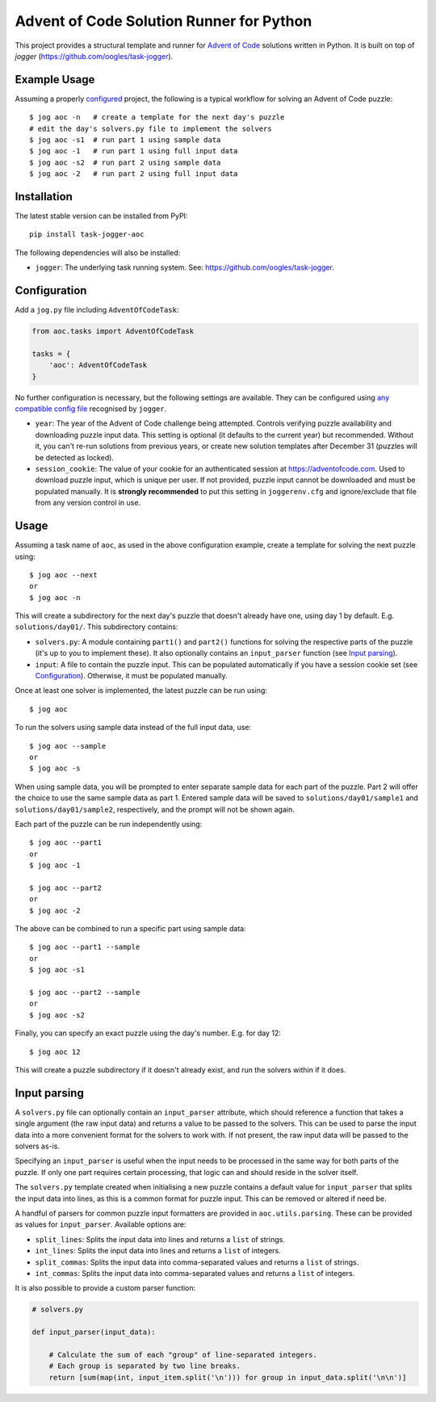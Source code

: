 =========================================
Advent of Code Solution Runner for Python
=========================================

This project provides a structural template and runner for `Advent of Code <https://adventofcode.com/>`_ solutions written in Python. It is built on top of `jogger` (https://github.com/oogles/task-jogger).


Example Usage
=============

Assuming a properly `configured <Configuration>`_ project, the following is a typical workflow for solving an Advent of Code puzzle::

    $ jog aoc -n   # create a template for the next day's puzzle
    # edit the day's solvers.py file to implement the solvers
    $ jog aoc -s1  # run part 1 using sample data
    $ jog aoc -1   # run part 1 using full input data
    $ jog aoc -s2  # run part 2 using sample data
    $ jog aoc -2   # run part 2 using full input data


Installation
============

The latest stable version can be installed from PyPI::

    pip install task-jogger-aoc

The following dependencies will also be installed:

* ``jogger``: The underlying task running system. See: https://github.com/oogles/task-jogger.


Configuration
=============

Add a ``jog.py`` file including ``AdventOfCodeTask``:

.. code-block:: python
    
    from aoc.tasks import AdventOfCodeTask
    
    tasks = {
        'aoc': AdventOfCodeTask
    }


No further configuration is necessary, but the following settings are available. They can be configured using `any compatible config file <https://task-jogger.readthedocs.io/en/stable/topics/config.html>`_ recognised by ``jogger``.

* ``year``: The year of the Advent of Code challenge being attempted. Controls verifying puzzle availability and downloading puzzle input data. This setting is optional (it defaults to the current year) but recommended. Without it, you can't re-run solutions from previous years, or create new solution templates after December 31 (puzzles will be detected as locked).
* ``session_cookie``: The value of your cookie for an authenticated session at https://adventofcode.com. Used to download puzzle input, which is unique per user. If not provided, puzzle input cannot be downloaded and must be populated manually. It is **strongly recommended** to put this setting in ``joggerenv.cfg`` and ignore/exclude that file from any version control in use.


Usage
=====

Assuming a task name of ``aoc``, as used in the above configuration example, create a template for solving the next puzzle using::

    $ jog aoc --next
    or
    $ jog aoc -n

This will create a subdirectory for the next day's puzzle that doesn't already have one, using day 1 by default. E.g. ``solutions/day01/``. This subdirectory contains:

* ``solvers.py``: A module containing ``part1()`` and ``part2()`` functions for solving the respective parts of the puzzle (it's up to you to implement these). It also optionally contains an ``input_parser`` function (see `Input parsing`_).
* ``input``: A file to contain the puzzle input. This can be populated automatically if you have a session cookie set (see `Configuration`_). Otherwise, it must be populated manually.

Once at least one solver is implemented, the latest puzzle can be run using::

    $ jog aoc

To run the solvers using sample data instead of the full input data, use::

    $ jog aoc --sample
    or
    $ jog aoc -s

When using sample data, you will be prompted to enter separate sample data for each part of the puzzle. Part 2 will offer the choice to use the same sample data as part 1. Entered sample data will be saved to ``solutions/day01/sample1`` and ``solutions/day01/sample2``, respectively, and the prompt will not be shown again.

Each part of the puzzle can be run independently using::

    $ jog aoc --part1
    or
    $ jog aoc -1

    $ jog aoc --part2
    or
    $ jog aoc -2

The above can be combined to run a specific part using sample data::

    $ jog aoc --part1 --sample
    or
    $ jog aoc -s1

    $ jog aoc --part2 --sample
    or
    $ jog aoc -s2

Finally, you can specify an exact puzzle using the day's number. E.g. for day 12::

    $ jog aoc 12

This will create a puzzle subdirectory if it doesn't already exist, and run the solvers within if it does.


Input parsing
=============

A ``solvers.py`` file can optionally contain an ``input_parser`` attribute, which should reference a function that takes a single argument (the raw input data) and returns a value to be passed to the solvers. This can be used to parse the input data into a more convenient format for the solvers to work with. If not present, the raw input data will be passed to the solvers as-is.

Specifying an ``input_parser`` is useful when the input needs to be processed in the same way for both parts of the puzzle. If only one part requires certain processing, that logic can and should reside in the solver itself.

The ``solvers.py`` template created when initialising a new puzzle contains a default value for ``input_parser`` that splits the input data into lines, as this is a common format for puzzle input. This can be removed or altered if need be.

A handful of parsers for common puzzle input formatters are provided in ``aoc.utils.parsing``. These can be provided as values for ``input_parser``. Available options are:

* ``split_lines``: Splits the input data into lines and returns a ``list`` of strings.
* ``int_lines``: Splits the input data into lines and returns a ``list`` of integers.
* ``split_commas``: Splits the input data into comma-separated values and returns a ``list`` of strings.
* ``int_commas``: Splits the input data into comma-separated values and returns a ``list`` of integers.

It is also possible to provide a custom parser function:

.. code-block:: python
    
    # solvers.py
    
    def input_parser(input_data):
        
        # Calculate the sum of each "group" of line-separated integers.
        # Each group is separated by two line breaks.
        return [sum(map(int, input_item.split('\n'))) for group in input_data.split('\n\n')]
